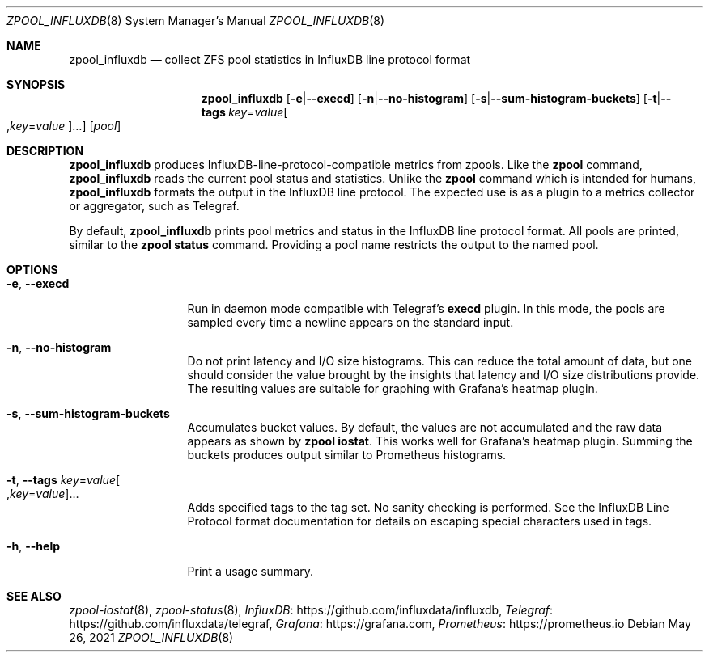 .\" SPDX-License-Identifier: CDDL-1.0
.\"
.\" CDDL HEADER START
.\"
.\" The contents of this file are subject to the terms of the
.\" Common Development and Distribution License (the "License").
.\" You may not use this file except in compliance with the License.
.\"
.\" You can obtain a copy of the license at
.\" https://opensource.org/licenses/CDDL-1.0
.\" See the License for the specific language governing permissions
.\" and limitations under the License.
.\"
.\" When distributing Covered Code, include this CDDL HEADER in each
.\" file and include the License file at usr/src/OPENSOLARIS.LICENSE.
.\" If applicable, add the following below this CDDL HEADER, with the
.\" fields enclosed by brackets "[]" replaced with your own identifying
.\" information: Portions Copyright [yyyy] [name of copyright owner]
.\"
.\" CDDL HEADER END
.\"
.\" Copyright 2020 Richard Elling
.\"
.Dd May 26, 2021
.Dt ZPOOL_INFLUXDB 8
.Os
.
.Sh NAME
.Nm zpool_influxdb
.Nd collect ZFS pool statistics in InfluxDB line protocol format
.Sh SYNOPSIS
.Nm
.Op Fl e Ns | Ns Fl -execd
.Op Fl n Ns | Ns Fl -no-histogram
.Op Fl s Ns | Ns Fl -sum-histogram-buckets
.Op Fl t Ns | Ns Fl -tags Ar key Ns = Ns Ar value Ns Oo , Ns Ar key Ns = Ns Ar value Oc Ns …
.Op Ar pool
.
.Sh DESCRIPTION
.Nm
produces InfluxDB-line-protocol-compatible metrics from zpools.
Like the
.Nm zpool
command,
.Nm
reads the current pool status and statistics.
Unlike the
.Nm zpool
command which is intended for humans,
.Nm
formats the output in the InfluxDB line protocol.
The expected use is as a plugin to a
metrics collector or aggregator, such as Telegraf.
.Pp
By default,
.Nm
prints pool metrics and status in the InfluxDB line protocol format.
All pools are printed, similar to the
.Nm zpool Cm status
command.
Providing a pool name restricts the output to the named pool.
.
.Sh OPTIONS
.Bl -tag -width "-e, --execd"
.It Fl e , -execd
Run in daemon mode compatible with Telegraf's
.Nm execd
plugin.
In this mode, the pools are sampled every time a
newline appears on the standard input.
.It Fl n , -no-histogram
Do not print latency and I/O size histograms.
This can reduce the total
amount of data, but one should consider the value brought by the insights
that latency and I/O size distributions provide.
The resulting values
are suitable for graphing with Grafana's heatmap plugin.
.It Fl s , -sum-histogram-buckets
Accumulates bucket values.
By default, the values are not accumulated and the raw data appears as shown by
.Nm zpool Cm iostat .
This works well for Grafana's heatmap plugin.
Summing the buckets produces output similar to Prometheus histograms.
.It Fl t , Fl -tags Ar key Ns = Ns Ar value Ns Oo , Ns Ar key Ns = Ns Ar value Oc Ns …
Adds specified tags to the tag set.
No sanity checking is performed.
See the InfluxDB Line Protocol format documentation for details on escaping
special characters used in tags.
.It Fl h , -help
Print a usage summary.
.El
.
.Sh SEE ALSO
.Xr zpool-iostat 8 ,
.Xr zpool-status 8 ,
.Lk https://github.com/influxdata/influxdb "InfluxDB" ,
.Lk https://github.com/influxdata/telegraf "Telegraf" ,
.Lk https://grafana.com "Grafana" ,
.Lk https://prometheus.io "Prometheus"
